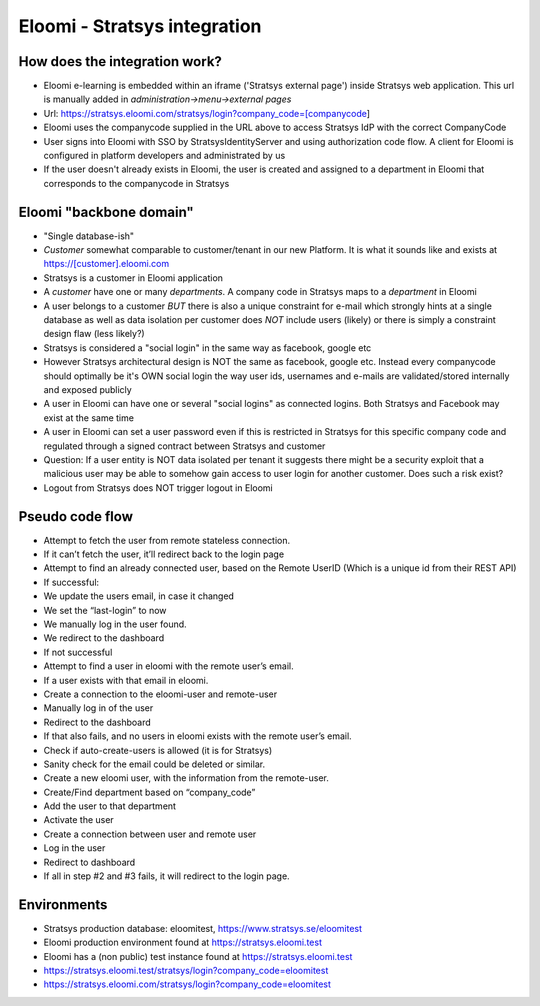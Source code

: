 Eloomi - Stratsys integration
=====================

How does the integration work?
^^^^^^^^
* Eloomi e-learning is embedded within an iframe ('Stratsys external page') inside Stratsys web application. This url is manually added in `administration->menu->external pages`
* Url: https://stratsys.eloomi.com/stratsys/login?company_code=[companycode]
* Eloomi uses the companycode supplied in the URL above to access Stratsys IdP with the correct CompanyCode
* User signs into Eloomi with SSO by StratsysIdentityServer and using authorization code flow. A client for Eloomi is configured in platform developers and administrated by us
* If the user doesn't already exists in Eloomi, the user is created and assigned to a department in Eloomi that corresponds to the companycode in Stratsys

Eloomi "backbone domain"
^^^^^^^^
* "Single database-ish"
* `Customer` somewhat comparable to customer/tenant in our new Platform. It is what it sounds like and exists at https://[customer].eloomi.com
* Stratsys is a customer in Eloomi application
* A `customer` have one or many `departments`. A company code in Stratsys maps to a `department` in Eloomi
* A user belongs to a customer *BUT* there is also a unique constraint for e-mail which strongly hints at a single database as well as data isolation per customer does *NOT* include users (likely) or there is simply a constraint design flaw (less likely?)
* Stratsys is considered a "social login" in the same way as facebook, google etc
* However Stratsys architectural design is NOT the same as facebook, google etc. Instead every companycode should optimally be it's OWN social login the way user ids, usernames and e-mails are validated/stored internally and exposed publicly
* A user in Eloomi can have one or several "social logins" as connected logins. Both Stratsys and Facebook may exist at the same time
* A user in Eloomi can set a user password even if this is restricted in Stratsys for this specific company code and regulated through a signed contract between Stratsys and customer
* Question: If a user entity is NOT data isolated per tenant it suggests there might be a security exploit that a malicious user may be able to somehow gain access to user login for another customer. Does such a risk exist?
* Logout from Stratsys does NOT trigger logout in Eloomi

Pseudo code flow
^^^^^^^^
* Attempt to fetch the user from remote stateless connection.
* If it can’t fetch the user, it’ll redirect back to the login page
* Attempt to find an already connected user, based on the Remote UserID (Which is a unique id from their REST API)
* If successful:
* We update the users email, in case it changed
* We set the “last-login” to now
* We manually log in the user found.
* We redirect to the dashboard
* If not successful
* Attempt to find a user in eloomi with the remote user’s email.
* If a user exists with that email in eloomi.
* Create a connection to the eloomi-user and remote-user
* Manually log in of the user
* Redirect to the dashboard
* If that also fails, and no users in eloomi exists with the remote user’s email.
* Check if auto-create-users is allowed (it is for Stratsys)
* Sanity check for the email could be deleted or similar.
* Create a new eloomi user, with the information from the remote-user.
* Create/Find department based on “company_code”
* Add the user to that department
* Activate the user
* Create a connection between user and remote user
* Log in the user
* Redirect to dashboard
* If all in step #2 and #3 fails, it will redirect to the login page.

Environments
^^^^^^^^
* Stratsys production database: eloomitest, https://www.stratsys.se/eloomitest
* Eloomi production environment found at https://stratsys.eloomi.test
* Eloomi has a (non public) test instance found at https://stratsys.eloomi.test
* https://stratsys.eloomi.test/stratsys/login?company_code=eloomitest
* https://stratsys.eloomi.com/stratsys/login?company_code=eloomitest